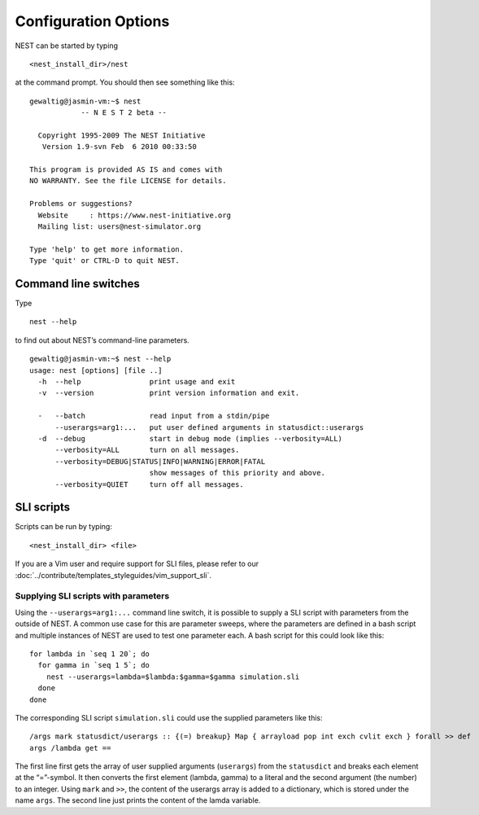 Configuration Options
=====================

NEST can be started by typing

::

   <nest_install_dir>/nest

at the command prompt. You should then see something like this:

::

   gewaltig@jasmin-vm:~$ nest
               -- N E S T 2 beta --

     Copyright 1995-2009 The NEST Initiative
      Version 1.9-svn Feb  6 2010 00:33:50

   This program is provided AS IS and comes with
   NO WARRANTY. See the file LICENSE for details.

   Problems or suggestions?
     Website     : https://www.nest-initiative.org
     Mailing list: users@nest-simulator.org

   Type 'help' to get more information.
   Type 'quit' or CTRL-D to quit NEST.

Command line switches
---------------------

Type

::

   nest --help

to find out about NEST’s command-line parameters.

::

   gewaltig@jasmin-vm:~$ nest --help
   usage: nest [options] [file ..]
     -h  --help                print usage and exit
     -v  --version             print version information and exit.

     -   --batch               read input from a stdin/pipe
         --userargs=arg1:...   put user defined arguments in statusdict::userargs
     -d  --debug               start in debug mode (implies --verbosity=ALL)
         --verbosity=ALL       turn on all messages.
         --verbosity=DEBUG|STATUS|INFO|WARNING|ERROR|FATAL
                               show messages of this priority and above.
         --verbosity=QUIET     turn off all messages.

SLI scripts
-----------

Scripts can be run by typing:
::

   <nest_install_dir> <file>

If you are a Vim user and require support for SLI files, please refer to
our :doc:`../contribute/templates_styleguides/vim_support_sli`.

Supplying SLI scripts with parameters
~~~~~~~~~~~~~~~~~~~~~~~~~~~~~~~~~~~~~

Using the ``--userargs=arg1:...`` command line switch, it is possible to
supply a SLI script with parameters from the outside of NEST. A common
use case for this are parameter sweeps, where the parameters are defined
in a bash script and multiple instances of NEST are used to test one
parameter each. A bash script for this could look like this:

::

   for lambda in `seq 1 20`; do
     for gamma in `seq 1 5`; do
       nest --userargs=lambda=$lambda:$gamma=$gamma simulation.sli
     done
   done

The corresponding SLI script ``simulation.sli`` could use the supplied
parameters like this:

::

   /args mark statusdict/userargs :: {(=) breakup} Map { arrayload pop int exch cvlit exch } forall >> def
   args /lambda get ==

The first line first gets the array of user supplied arguments
(``userargs``) from the ``statusdict`` and breaks each element at the
“=”-symbol. It then converts the first element (lambda, gamma) to a
literal and the second argument (the number) to an integer. Using
``mark`` and ``>>``, the content of the userargs array is added to a
dictionary, which is stored under the name ``args``. The second line
just prints the content of the lamda variable.